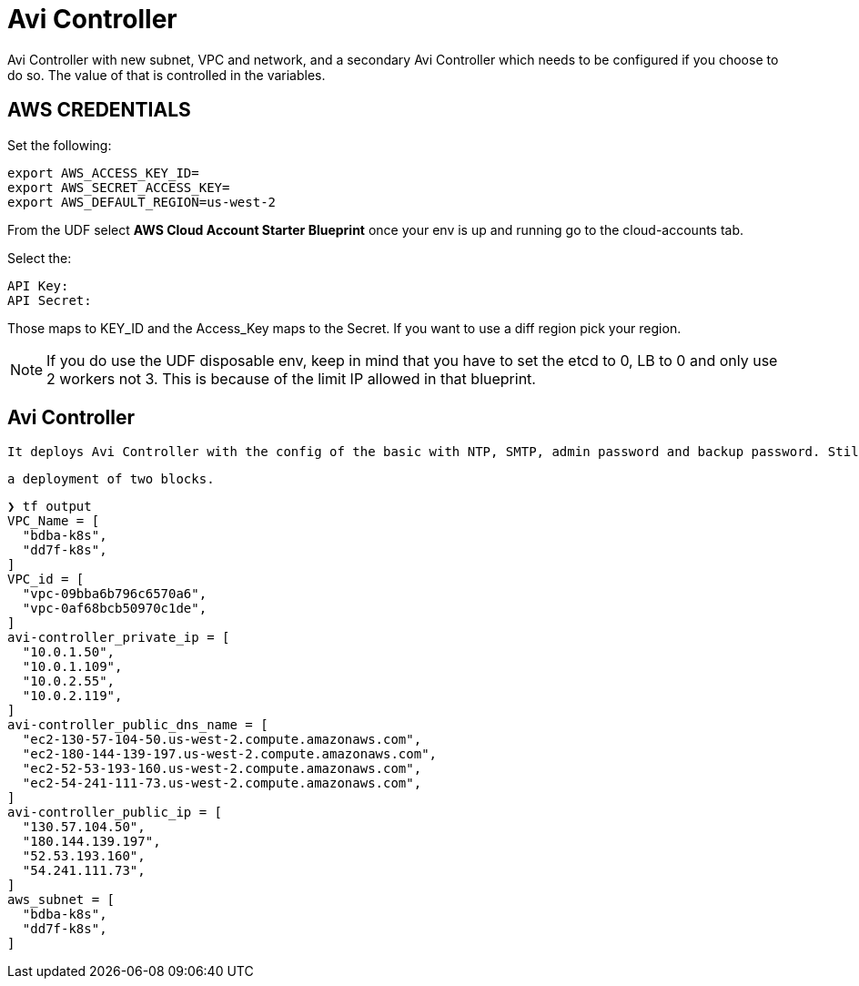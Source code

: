 = Avi Controller
Avi Controller with new subnet, VPC and network, and a secondary Avi Controller which needs to be configured if you choose to do so. The value of that is controlled in the variables. 

== AWS CREDENTIALS

Set the following:

 export AWS_ACCESS_KEY_ID=
 export AWS_SECRET_ACCESS_KEY=
 export AWS_DEFAULT_REGION=us-west-2

From the UDF select *AWS Cloud Account Starter Blueprint* once your env is up and running go to the cloud-accounts tab.

Select the:

 API Key:
 API Secret:

Those maps to KEY_ID and the Access_Key maps to the Secret.
If you want to use a diff region pick your region.

NOTE: If you do use the UDF disposable env, keep in mind that you have to set the etcd to 0, LB to 0 and only use 2 workers not 3.
This is because of the limit IP allowed in that blueprint.

== Avi Controller

 It deploys Avi Controller with the config of the basic with NTP, SMTP, admin password and backup password. Still missing a few more options, but it will create a sep VPC, network and subnets for each.

 a deployment of two blocks. 

----
❯ tf output
VPC_Name = [
  "bdba-k8s",
  "dd7f-k8s",
]
VPC_id = [
  "vpc-09bba6b796c6570a6",
  "vpc-0af68bcb50970c1de",
]
avi-controller_private_ip = [
  "10.0.1.50",
  "10.0.1.109",
  "10.0.2.55",
  "10.0.2.119",
]
avi-controller_public_dns_name = [
  "ec2-130-57-104-50.us-west-2.compute.amazonaws.com",
  "ec2-180-144-139-197.us-west-2.compute.amazonaws.com",
  "ec2-52-53-193-160.us-west-2.compute.amazonaws.com",
  "ec2-54-241-111-73.us-west-2.compute.amazonaws.com",
]
avi-controller_public_ip = [
  "130.57.104.50",
  "180.144.139.197",
  "52.53.193.160",
  "54.241.111.73",
]
aws_subnet = [
  "bdba-k8s",
  "dd7f-k8s",
]
----
